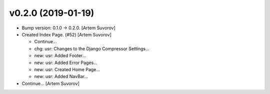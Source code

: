 v0.2.0 (2019-01-19)
-------------------
- Bump version: 0.1.0 → 0.2.0. [Artem Suvorov]
- Created Index Page. (#52) [Artem Suvorov]

  * Continue...

  * chg: usr: Changes to the Django Compressor Settings...

  * new: usr: Added Footer...

  * new: usr: Added Error Pages...

  * new: usr: Created Home Page...

  * new: usr: Added NavBar...
- Continue... [Artem Suvorov]


